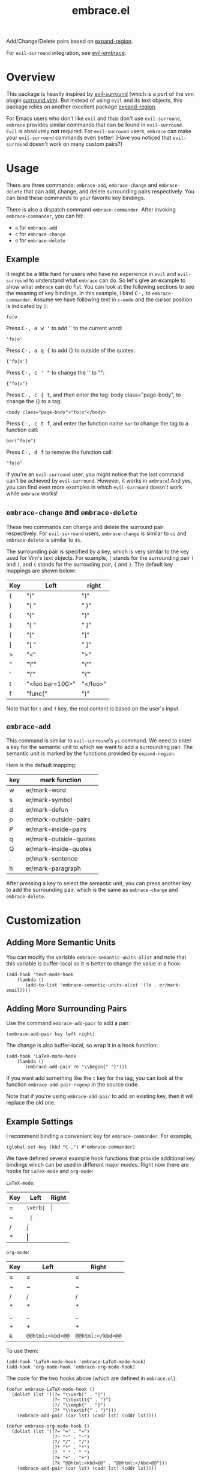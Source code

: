 #+TITLE: embrace.el

Add/Change/Delete pairs based on [[https://github.com/magnars/expand-region.el][expand-region]].

For =evil-surround= integration, see [[https://github.com/cute-jumper/evil-embrace.el][evil-embrace]].

* Overview
This package is heavily inspired by [[https://github.com/timcharper/evil-surround][evil-surround]] (which is a port of the vim
plugin [[https://github.com/tpope/vim-surround][surround.vim]]). But instead of using =evil= and its text objects, this
package relies on another excellent package [[https://github.com/magnars/expand-region.el][expand-region]].

For Emacs users who don't like =evil= and thus don't use =evil-surround=,
=embrace= provides similar commands that can be found in =evil-surround=. =Evil=
is absolutely *not* required. For =evil-surround= users, =embrace= can make your
=evil-surround= commands even better! (Have you noticed that =evil-surround=
doesn't work on many custom pairs?)

* Usage
   There are three commands: =embrace-add=, =embrace-change= and
   =embrace-delete= that can add, change, and delete surrounding pairs
   respectively. You can bind these commands to your favorite key bindings.

   There is also a dispatch command =embrace-commander=. After invoking
   =embrace-commander=, you can hit:
   - =a= for =embrace-add=
   - =c= for =embrace-change=
   - =d= for =embrace-delete=

** Example

   It might be a little hard for users who have no experience in =evil= and
   =evil-surround= to understand what =embrace= can do. So let's give an example
   to show what =embrace= can do fist. You can look at the following sections to
   see the meaning of key bindings. In this example, I bind
   @@html:<kbd>@@C-,@@html:</kbd>@@ to =embrace-commander=. Assume we have
   following text in =c-mode= and the cursor position is indicated by ~|~:
   : fo|o

   Press @@html:<kbd>@@C-, a w '@@html:</kbd>@@ to add '' to the current word:
   : 'fo|o'

   Press @@html:<kbd>@@C-, a q {@@html:</kbd>@@ to add {} to outside of the quotes:
   : {'fo|o'}

   Press @@html:<kbd>@@C-, c ' "@@html:</kbd>@@ to change the '' to "":
   : {"fo|o"}

   Press @@html:<kbd>@@C-, c { t@@html:</kbd>@@, and then enter the tag: body class="page-body", to change the {} to a tag:
   : <body class="page-body">"fo|o"</body>

   Press @@html:<kbd>@@C-, c t f@@html:</kbd>@@, and enter the function name =bar= to change the tag to a
   function call:
   : bar("fo|o")

   Press @@html:<kbd>@@C-, d f@@html:</kbd>@@ to remove the function call:
   : "fo|o"

   If you're an =evil-surround= user, you might notice that the last command
   can't be achieved by =evil-surround=. However, it works in =embrace=! And
   yes, you can find even more examples in which =evil-surround= doesn't work
   while =embrace= works!

** =embrace-change= and =embrace-delete=
   These two commands can change and delete the surround pair respectively. For
   =evil-surround= users, =embrace-change= is similar to =cs= and
   =embrace-delete= is similar to =ds=.

   The surrounding pair is specified by a key, which is very similar to the key
   used for Vim's text objects. For example, =(= stands for the surrounding pair
   =(= and =)=, and ={= stands for the surrouding pair, ={= and =}=. The default
   key mappings are shown below:
   | Key | Left                | right    |
   |-----+---------------------+----------|
   | (   | "("                 | ")"      |
   | )   | "( "                | " )"     |
   | {   | "{"                 | "}"      |
   | }   | "{ "                | " }"     |
   | [   | "["                 | "]"      |
   | ]   | "[ "                | " ]"     |
   | >   | "<"                 | ">"      |
   | "   | "\""                | "\""     |
   | '   | "\'"                | "\'"     |
   | t   | "<foo bar=100>"     | "</foo>" |
   | f   | "func("             | ")"      |

   Note that for =t= and =f= key, the real content is based on the user's input.

** =embrace-add=
   This command is similar to =evil-surround='s =ys= command. We need to enter a
   key for the semantic unit to which we want to add a surrounding pair. The
   semantic unit is marked by the functions provided by =expand-region=.

   Here is the default mapping:
   | key | mark function          |
   |-----+------------------------|
   | w   | er/mark-word           |
   | s   | er/mark-symbol         |
   | d   | er/mark-defun          |
   | p   | er/mark-outside-pairs  |
   | P   | er/mark-inside-pairs   |
   | q   | er/mark-outside-quotes |
   | Q   | er/mark-inside-quotes  |
   | .   | er/mark-sentence       |
   | h   | er/mark-paragraph      |

   After pressing a key to select the semantic unit, you can press another key
   to add the surrounding pair, which is the same as =embrace-change= and
   =embrace-delete=.


* Customization
** Adding More Semantic Units
   You can modify the variable =embrace-semantic-units-alist= and note that
   this variable is buffer-local so it is better to change the value in a hook:
   : (add-hook 'text-mode-hook
   :     (lambda ()
   :        (add-to-list 'embrace-semantic-units-alist '(?e . er/mark-email))))

** Adding More Surrounding Pairs
   Use the command =embrace-add-pair= to add a pair:
   : (embrace-add-pair key left right)

   The change is also buffer-local, so wrap it in a hook function:
   : (add-hook 'LaTeX-mode-hook
   :     (lambda ()
   :        (embrace-add-pair ?e "\\begin{" "}")))

   If you want add something like the =t= key for the tag, you can look at the
   function =embrace-add-pair-regexp= in the source code.

   Note that if you're using =embrace-add-pair= to add an existing key, then it
   will replace the old one.

** Example Settings
   I recommend binding a convenient key for =embrace-commander=. For example,
   : (global-set-key (kbd "C-,") #'embrace-commander)

   We have defined several example hook functions that provide additional key
   bindings which can be used in different major modes. Right now there are
   hooks for =LaTeX-mode= and =org-mode=:

   =LaTeX-mode=:
   | Key | Left        | Right |
   |-----+-------------+-------|
   | =   | =\verb|=    | \vert |
   | ~   | \texttt{    | }     |
   | /   | \emph{      | }     |
   | *   | \textbf{    | }     |

   =org-mode=:
   | Key | Left             | Right             |
   |-----+------------------+-------------------|
   | =   | =                | =                 |
   | ~   | ~                | ~                 |
   | /   | /                | /                 |
   | *   | *                | *                 |
   | _   | _                | _                 |
   | +   | +                | +                 |
   | k   | =@@html:<kbd>@@= | =@@html:</kbd>@@= |

   To use them:
   : (add-hook 'LaTeX-mode-hook 'embrace-LaTeX-mode-hook)
   : (add-hook 'org-mode-hook 'embrace-org-mode-hook)

   The code for the two hooks above (which are defined in =embrace.el=):
   : (defun embrace-LaTeX-mode-hook ()
   :   (dolist (lst '((?= "\\verb|" . "|")
   :                  (?~ "\\texttt{" . "}")
   :                  (?/ "\\emph{" . "}")
   :                  (?* "\\textbf{" . "}")))
   :     (embrace-add-pair (car lst) (cadr lst) (cddr lst))))
   :
   : (defun embrace-org-mode-hook ()
   :   (dolist (lst '((?= "=" . "=")
   :                  (?~ "~" . "~")
   :                  (?/ "/" . "/")
   :                  (?* "*" . "*")
   :                  (?_ "_" . "_")
   :                  (?+ "+" . "+")
   :                  (?k "@@html:<kbd>@@" . "@@html:</kbd>@@")))
   :     (embrace-add-pair (car lst) (cadr lst) (cddr lst))))

   You can define and use your own hook function similar to the code above.

   Welcome to add some settings for more major modes.

* For =evil-surround= Users
** Where =embrace= is better
  From the previous example, you can see that =embrace= actually replicates all
  the funcionalities provided in =evil-surround= and it can even do more than
  =evil-surround=. Actually, they are quite different. Since =embrace= uses
  =expand-region= behind the scene, you can expect it to work as long as
  =expand-region= works. Unlike =evil-surround=, which is restricted to the
  pre-defined text objects, =embrace= can define nearly arbitrary surrounding
  pairs and three core commands always work. On the contratry, you get nearly no
  customization in =evil-surround=: custom pairs don't work in =cs= or =ds= if
  you don't have a corresponding text object defined (they work in =ys=).

  *TL;DR*: =embrace= is more customizable.
** Where =evil-surround= is better
   =expand-region= works on semantic units, which can be different in different
   major modes, which causes =embrace= to have different behaviors in differnt
   major modes. However, =evil-surround= is based on text objects. You can
   expect it to have the same behavior in different major modes.

   Assume the following text in =LaTeX-mode=:
   : a<foo>{ ba|r }</foo>a

   Using =embrace=, it is impossible to find the tag =<foo>= and =</foo>= since
   they are not meaningfun under =LaTeX-mode= so =expand-region= would not
   consider the tag as a semantic unit. Therefore, =embrace-delete= can not
   delete the tag (it *does* work if you delete the letter =a=s at both ends).

   However, if you change the major mode to =html-mode=, =embrace= works since
   now the =<foo>= tag becomes meaningful in current context.

   In both situations, =evil-surround= can work because =tag= is an evil text
   object that has already been defined.

   If you're a programmer, you probably always work on some blocks that are
   meaningful in the current context. From this point of view, =embrace='s
   behavior makes more sense.
** Why not use together?
   Sure! You can make =embrace= and =evil-surround= work together. Look at
   [[https://github.com/cute-jumper/evil-embrace.el][evil-embrace]]!

* Contributions
This package is still in early stage, but it is quite usable right now. More
functions can be added and the evil integration is not perfect yet.
Contributions are always welcome!
* Related Packages
  - [[https://github.com/cute-jumper/evil-embrace.el][evil-embrace]]
  - [[https://github.com/magnars/expand-region.el][expand-region]]
  - [[https://github.com/timcharper/evil-surround][evil-surround]]
  - [[https://github.com/magnars/change-inner.el][change-inner]]
  - [[https://github.com/Fuco1/smartparens][smartparens]]
